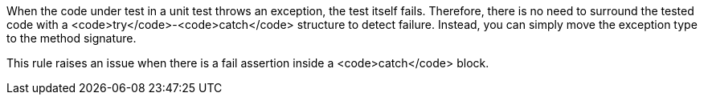 When the code under test in a unit test throws an exception, the test itself fails. Therefore, there is no need to surround the tested code with a <code>try</code>-<code>catch</code> structure to detect failure. Instead, you can simply move the exception type to the method signature. 

This rule raises an issue when there is a fail assertion inside a <code>catch</code> block.
